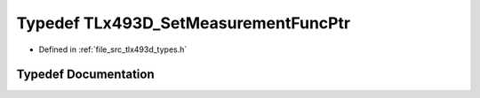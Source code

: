 .. _exhale_typedef_tlx493d__types_8h_1aa32bfc020e38b3705ade970b3d09894a:

Typedef TLx493D_SetMeasurementFuncPtr
=====================================

- Defined in :ref:`file_src_tlx493d_types.h`


Typedef Documentation
---------------------


.. doxygentypedef:: TLx493D_SetMeasurementFuncPtr
   :project: XENSIV 3D Magnetic Sensors Arduino Library